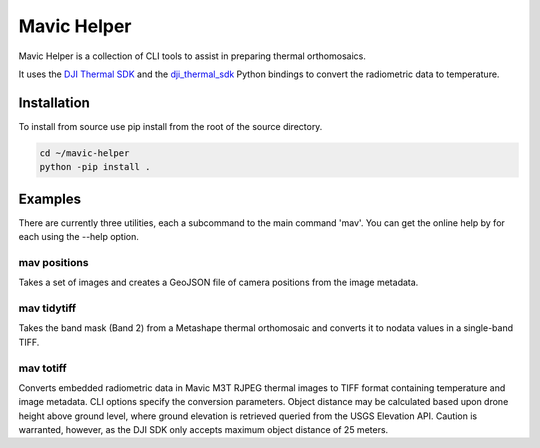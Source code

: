 ============
Mavic Helper
============

Mavic Helper is a collection of CLI tools to assist in preparing thermal orthomosaics.

It uses the `DJI Thermal SDK <https://www.dji.com/downloads/softwares/dji-thermal-sdk>`_ and the `dji_thermal_sdk <https://github.com/lyuhaitao/dji_thermal_sdk/>`_ Python bindings to convert the radiometric data to temperature.

Installation
============

To install from source use pip install from the root of the source directory.

.. code:: console

	cd ~/mavic-helper
	python -pip install .


Examples
========

There are currently three utilities, each a subcommand to the main command 'mav'. You can get the online help by for each using the --help option.

mav positions
-------------

Takes a set of images and creates a GeoJSON file of camera positions from the image metadata.

mav tidytiff
------------

Takes the band mask (Band 2) from a Metashape thermal orthomosaic and converts it to nodata values in a single-band TIFF.

mav totiff
----------

Converts embedded radiometric data in Mavic M3T RJPEG thermal images to TIFF format containing temperature and image metadata. CLI options specify the conversion parameters. Object distance may be calculated based upon drone height above ground level, where ground elevation is retrieved queried from the USGS Elevation API. Caution is warranted, however, as the DJI SDK only accepts maximum object distance of 25 meters.

